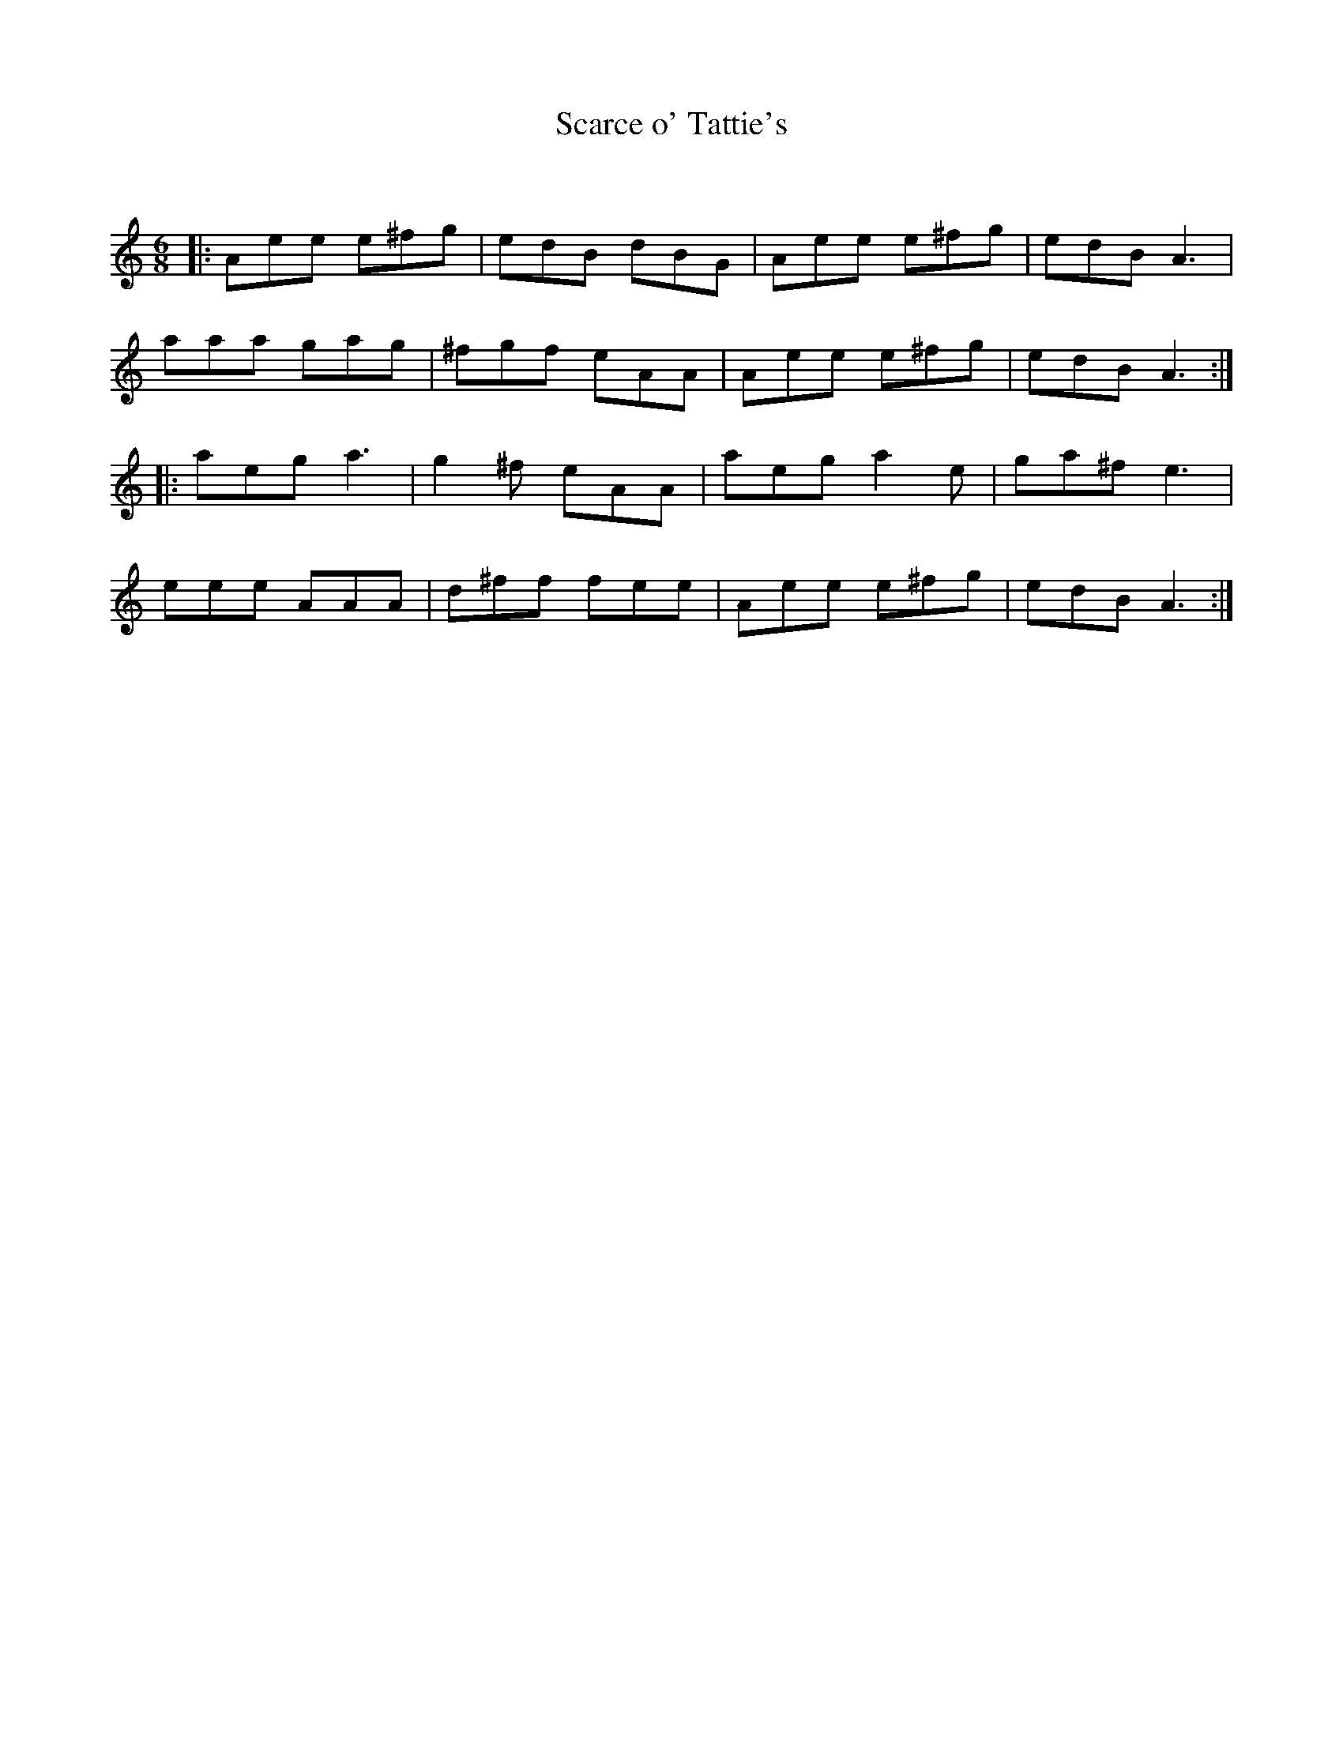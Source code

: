 X:1
T: Scarce o' Tattie's
C:
R:Jig
Q:180
K:Am
M:6/8
L:1/16
|:A2e2e2 e2^f2g2|e2d2B2 d2B2G2|A2e2e2 e2^f2g2|e2d2B2 A6|
a2a2a2 g2a2g2|^f2g2f2 e2A2A2|A2e2e2 e2^f2g2|e2d2B2 A6:|
|:a2e2g2 a6|g4^f2 e2A2A2|a2e2g2 a4e2|g2a2^f2 e6|
e2e2e2 A2A2A2|d2^f2f2 f2e2e2|A2e2e2 e2^f2g2|e2d2B2 A6:|
